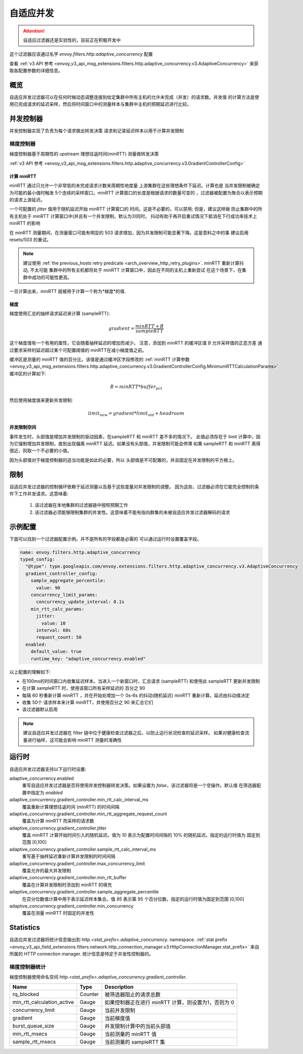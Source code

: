 .. _config_http_filters_adaptive_concurrency:

自适应并发
====================

.. attention::

  自适应过滤器还是实验性的，目前正在积极开发中

这个过滤器应该通过名字 `envoy.filters.http.adaptive_concurrency` 配置

查看 :ref:`v3 API 参考 <envoy_v3_api_msg_extensions.filters.http.adaptive_concurrency.v3.AdaptiveConcurrency>` 来获取各配置参数的详细信息。

概览
--------
自适应并发过滤器可以在任何时候动态调整连接到给定集群中所有主机的允许未完成（并发）的请求数。并发值
的计算方法是使用已完成请求的延迟采样，然后将时间窗口中的测量样本与集群中主机的预期延迟进行比较。

并发控制器
------------
并发控制器实现了负责为每个请求做出转发决策
请求和记录延迟样本以用于计算并发限制

梯度控制器
~~~~~~~~~~~~~~~~~~~
梯度控制器基于周期性的 upstream 理想往返时间(minRTT) 测量做转发决策

:ref:`v3 API 参考 <envoy_v3_api_msg_extensions.filters.http.adaptive_concurrency.v3.GradientControllerConfig>`

计算 minRTT
^^^^^^^^^^^^^^^^^^^^^^

minRTT 通过只允许一个非常低的未完成请求计数来周期性地度量
上游集群在这些理想条件下延迟。计算也是
当并发限制被确定为可能的最小值时触发
5个连续的采样窗口。minRTT 计算窗口的长度是根据请求的数量可变的
，过滤器被配置为聚合以表示预期的请求上游延迟。

一个可配置的 *jitter* 值用于随机延迟开始 minRTT 计算窗口的
时间。这是不必要的，可以禁用; 但是，建议这样做
防止集群中的所有主机处于 minRTT 计算窗口中(并且有一个并发限制，默认为3)同时。
抖动有助于再开启重试情况下抵消在下行成功率技术上 minRTT 的影响

在 minRTT 测量期间，在测量窗口可能有明显的 503 请求增加，因为并发限制可能显著下降。这是意料之中的事
建议启用 resets/503 的重试。

.. note::

    建议使用 :ref:`the previous_hosts retry predicate
    <arch_overview_http_retry_plugins>`. minRTT 重新计算抖动, 不太可能
    集群中的所有主机都将处于 minRTT 计算窗口中，因此在不同的主机上重新尝试
    在这个场景下，在集群中成功的可能性更高。

一旦计算出来，minRTT 就被用于计算一个称为*梯度*的值.

梯度
^^^^^^^^^^^^
梯度使用汇总的抽样请求延迟来计算 (sampleRTT):

.. math::

    gradient = \frac{minRTT + B}{sampleRTT}

这个梯度值有一个有用的属性，它会随着抽样延迟的增加而减少。
注意，添加到 minRTT 的缓冲区值 *B* 允许采样值的正态方差
通过要求采样的延迟超过某个可配置阈值的 minRTT在减小梯度值之前。

缓冲区是测量的 minRTT 值的百分比，该值是通过缓冲区字段修改的
:ref:`minRTT 计算参数 <envoy_v3_api_msg_extensions.filters.http.adaptive_concurrency.v3.GradientControllerConfig.MinimumRTTCalculationParams>` 
缓冲区的计算如下:

.. math::

    B = minRTT * buffer_{pct}

然后使用梯度值来更新并发限制:

.. math::

    limit_{new} = gradient * limit_{old} + headroom

并发限制空间
^^^^^^^^^^^^^^^^^^^^^^^^^^
事件发生时，头部值是增加并发限制的驱动因素，在sampleRTT 和 minRTT 差不多的情况下。
此值必须存在于 limit 计算中，因为它强制增加并发限制，直到出现偏离 minRTT 延迟。如果没有头部值，并发限制可能会停滞
如果 sampleRTT 和 minRTT 离得很近，则取一个不必要的小值。

因为头部值对于梯度控制器的适当功能是如此的必要，所以
头部值是不可配置的，并且固定在并发限制的平方根上。

限制
-----------
自适应并发过滤器的控制循环依赖于延迟测量以及基于这些度量对并发限制的调整。
因为这些，过滤器必须在它能完全控制的条件下工作并发请求。这意味着:

    1. 该过滤器在本地集群的过滤器链中按照预期工作

    2. 该过滤器必须能够限制集群的并发性。这意味着不能有指向群集的未被自适应并发过滤器解码的请求

示例配置
---------------------
下面可以找到一个过滤器配置示例。并不是所有的字段都是必需的
可以通过运行时设置覆盖字段。

.. code-block:: yaml

  name: envoy.filters.http.adaptive_concurrency
  typed_config:
    "@type": type.googleapis.com/envoy.extensions.filters.http.adaptive_concurrency.v3.AdaptiveConcurrency
    gradient_controller_config:
      sample_aggregate_percentile:
        value: 90
      concurrency_limit_params:
        concurrency_update_interval: 0.1s
      min_rtt_calc_params:
        jitter:
          value: 10
        interval: 60s
        request_count: 50
    enabled:
      default_value: true
      runtime_key: "adaptive_concurrency.enabled"

以上配置的理解如下:

* 在100ms的时间窗口内收集延迟样本。当进入一个新窗口时，汇总请求 (sampleRTT) 和使用此 sampleRTT 更新并发限制
* 在计算 sampleRTT 时，使用该窗口所有采样延迟的 百分之 90
* 每隔 60 秒重新计算 minRTT ，并在开始处增加一个 0s-6s 的抖动(随机延迟) minRTT 重新计算。延迟由抖动值决定
* 收集 50个 请求样本来计算 minRTT，并使用百分之 90 来汇总它们
* 该过滤器默认启用

.. note::

    建议自适应并发过滤器在 filter 链中位于健康检查过滤器之后，以防止运行状况检查的延迟采样。
    如果对健康检查流量进行抽样，这可能会影响 minRTT 测量的准确性

运行时
-------

自适应并发过滤器支持以下运行时设置:

adaptive_concurrency.enabled
    重写自适应并发过滤器是否将使用并发控制器转发决策。如果设置为 `false`，该过滤器将是一个空操作。默认值
    在筛选器配置中指定为 `enabled`

adaptive_concurrency.gradient_controller.min_rtt_calc_interval_ms
    覆盖重新计算理想往返时间 (minRTT) 的时间间隔

adaptive_concurrency.gradient_controller.min_rtt_aggregate_request_count
    覆盖为计算 minRTT 而采样的请求数

adaptive_concurrency.gradient_controller.jitter
    覆盖 minRTT 计算开始时间引入的随机延迟。值为 `10` 表示为配置时间间隔的 10% 的随机延迟。指定的运行时值为
    固定到范围 [0,100]

adaptive_concurrency.gradient_controller.sample_rtt_calc_interval_ms
    重写基于抽样延迟重新计算并发限制的时间间隔
adaptive_concurrency.gradient_controller.max_concurrency_limit
    覆盖允许的最大并发限制

adaptive_concurrency.gradient_controller.min_rtt_buffer
    覆盖在计算并发限制时添加到 minRTT 的填充

adaptive_concurrency.gradient_controller.sample_aggregate_percentile
    在百分位数值计算中用于表示延迟样本集合。值 `95` 表示第 95 个百分位数。指定的运行时值为固定到范围 [0,100]

adaptive_concurrency.gradient_controller.min_concurrency
    覆盖在测量 minRTT 时固定的并发性

Statistics
----------
自适应并发过滤器将统计信息输出到
*http.<stat_prefix>.adaptive_concurrency.* namespace. :ref:`stat prefix
<envoy_v3_api_field_extensions.filters.network.http_connection_manager.v3.HttpConnectionManager.stat_prefix>`
来自所属的 HTTP connection manager. 统计信息是特定于并发性控制器的。

梯度控制器统计
~~~~~~~~~~~~~~~~~~~~~~~~~~~~~~
梯度控制器使用命名空间
*http.<stat_prefix>.adaptive_concurrency.gradient_controller*.

.. csv-table::
  :header: Name, Type, Description
  :widths: auto

  rq_blocked, Counter, 被筛选器阻止的请求总数
  min_rtt_calculation_active, Gauge, 如果控制器正在进行 minRTT 计算，则设置为1，否则为 0 
  concurrency_limit, Gauge, 当前并发限制
  gradient, Gauge, 当前梯度值
  burst_queue_size, Gauge, 并发限制计算中的当前头部值
  min_rtt_msecs, Gauge, 当前测量的 minRTT 值
  sample_rtt_msecs, Gauge, 当前测量的 sampleRTT 集
